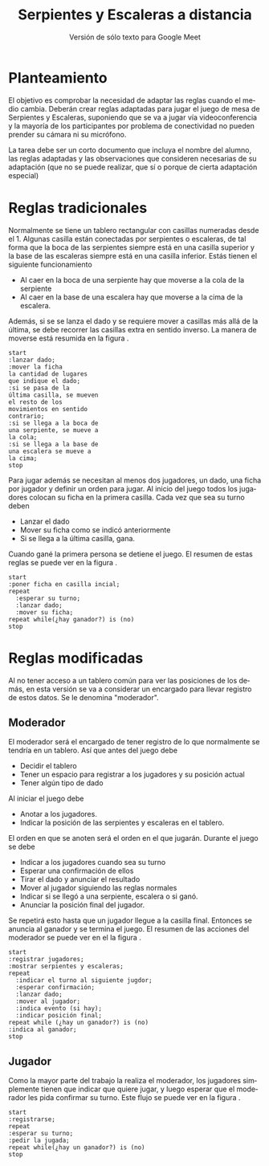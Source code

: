 #+title: Serpientes y Escaleras a distancia
#+subtitle: Versión de sólo texto para Google Meet
#+options: toc:nil
#+language: es
#+latex_header: \usepackage[spanish]{babel}
#+latex_header: \usepackage[margin=1.5cm]{geometry}
#+latex_header: \usepackage{arev}

* Planteamiento

El objetivo es comprobar la necesidad de adaptar las reglas cuando el medio
cambia. Deberán crear reglas adaptadas para jugar el juego de mesa de Serpientes
y Escaleras, suponiendo que se va a jugar vía videoconferencia y la mayoría de
los participantes por problema de conectividad no pueden prender su cámara ni su
micrófono.

La tarea debe ser un corto documento que incluya el nombre del alumno, las
reglas adaptadas y las observaciones que consideren necesarias de su adaptación
(que no se puede realizar, que sí o porque de cierta adaptación especial)

* Reglas tradicionales

Normalmente se tiene un tablero rectangular con casillas numeradas desde el 1.
Algunas casilla están conectadas por serpientes o escaleras, de tal forma que
la boca de las serpientes siempre está en una casilla superior y la base de las
escaleras siempre está en una casilla inferior. Estás tienen el siguiente
funcionamiento

+ Al caer en la boca de una serpiente hay que moverse a la cola de la serpiente
+ Al caer en la base de una escalera hay que moverse a la cima de la escalera.

Además, si se se lanza el dado y se requiere mover a casillas más allá de la
última, se debe recorrer las casillas extra en sentido inverso. La manera de
moverse está resumida en la figura \ref{fig:move-flux}.

#+begin_src plantuml :file imgs/move_flux.png
start
:lanzar dado;
:mover la ficha
la cantidad de lugares
que indique el dado;
:si se pasa de la
última casilla, se mueven
el resto de los
movimientos en sentido
contrario;
:si se llega a la boca de
una serpiente, se mueve a
la cola;
:si se llega a la base de
una escalera se mueve a
la cima;
stop
#+end_src

#+caption: Pasos para moverse en una jugada.
#+label: fig:move-flux
#+attr_latex: :scale 0.75
#+results:
[[file:imgs/move_flux.png]]

Para jugar además se necesitan al menos dos jugadores, un dado, una ficha por
jugador y definir un orden para jugar. Al inicio del juego todos los jugadores
colocan su ficha en la primera casilla. Cada vez que sea su turno deben

+ Lanzar el dado
+ Mover su ficha como se indicó anteriormente
+ Si se llega a la última casilla, gana.

Cuando gané la primera persona se detiene el juego. El resumen de estas reglas
se puede ver en la figura \ref{fig:normal-flux}.

#+begin_src plantuml :file imgs/normal_flux.png
start
:poner ficha en casilla incial;
repeat
  :esperar su turno;
  :lanzar dado;
  :mover su ficha;
repeat while(¿hay ganador?) is (no)
stop
#+end_src

#+caption: Flujo normal del juego
#+label: fig:normal-flux
#+attr_latex: :scale 0.75
#+results:
[[file:imgs/normal_flux.png]]

* Reglas modificadas

Al no tener acceso a un tablero común para ver las posiciones de los demás, en
esta versión se va a considerar un encargado para llevar registro de estos
datos. Se le denomina "moderador".

** Moderador

El moderador será el encargado de tener registro de lo que normalmente se
tendría en un tablero. Así que antes del juego debe

+ Decidir el tablero
+ Tener un espacio para registrar a los jugadores y su posición actual
+ Tener algún tipo de dado

Al iniciar el juego debe

+ Anotar a los jugadores.
+ Indicar la posición de las serpientes y escaleras en el tablero.

El orden en que se anoten será el orden en el que jugarán. Durante el juego se
debe

+ Indicar a los jugadores cuando sea su turno
+ Esperar una confirmación de ellos
+ Tirar el dado y anunciar el resultado
+ Mover al jugador siguiendo las reglas normales
+ Indicar si se llegó a una serpiente, escalera o si ganó.
+ Anunciar la posición final del jugador.

Se repetirá esto hasta que un jugador llegue a la casilla final. Entonces se
anuncia al ganador y se termina el juego. El resumen de las acciones del
moderador se puede ver en el la figura \ref{fig:mod-flux}.

#+begin_src plantuml :file imgs/moderador_flux.png
start
:registrar jugadores;
:mostrar serpientes y escaleras;
repeat
  :indicar el turno al siguiente jugdor;
  :esperar confirmación;
  :lanzar dado;
  :mover al jugador;
  :indica evento (si hay);
  :indicar posición final;
repeat while (¿hay un ganador?) is (no)
:indica al ganador;
stop
#+end_src

#+caption: Flujo de actividades para el moderador
#+label: fig:mod-flux
#+attr_latex: :scale 0.75
#+results:
[[file:imgs/moderador_flux.png]]

** Jugador

Como la mayor parte del trabajo la realiza el moderador, los jugadores
simplemente tienen que indicar que quiere jugar, y luego esperar que el
moderador les pida confirmar su turno. Este flujo se puede ver en la figura
\ref{fig:player-flux}.

#+begin_src plantuml :file imgs/player_flux.png
start
:registrarse;
repeat
:esperar su turno;
:pedir la jugada;
repeat while(¿hay un ganador?) is (no)
stop
#+end_src

#+caption: Flujo para el jugador
#+label: fig:player-flux
#+attr_latex: :scale 0.75
#+results:
[[file:imgs/player_flux.png]]
